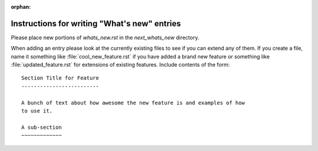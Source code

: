 :orphan:

Instructions for writing "What's new" entries
=============================================

Please place new portions of `whats_new.rst` in the `next_whats_new` directory.

When adding an entry please look at the currently existing files to
see if you can extend any of them.  If you create a file, name it
something like :file:`cool_new_feature.rst` if you have added a brand new
feature or something like :file:`updated_feature.rst` for extensions of
existing features.  Include contents of the form: ::

    Section Title for Feature
    -------------------------

    A bunch of text about how awesome the new feature is and examples of how
    to use it.

    A sub-section
    ~~~~~~~~~~~~~
